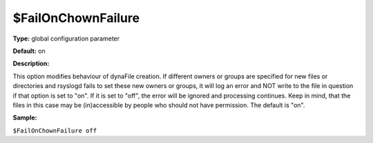 $FailOnChownFailure
-------------------

**Type:** global configuration parameter

**Default:** on

**Description:**

This option modifies behaviour of dynaFile creation. If different owners
or groups are specified for new files or directories and rsyslogd fails
to set these new owners or groups, it will log an error and NOT write to
the file in question if that option is set to "on". If it is set to
"off", the error will be ignored and processing continues. Keep in mind,
that the files in this case may be (in)accessible by people who should
not have permission. The default is "on".

**Sample:**

``$FailOnChownFailure off``

